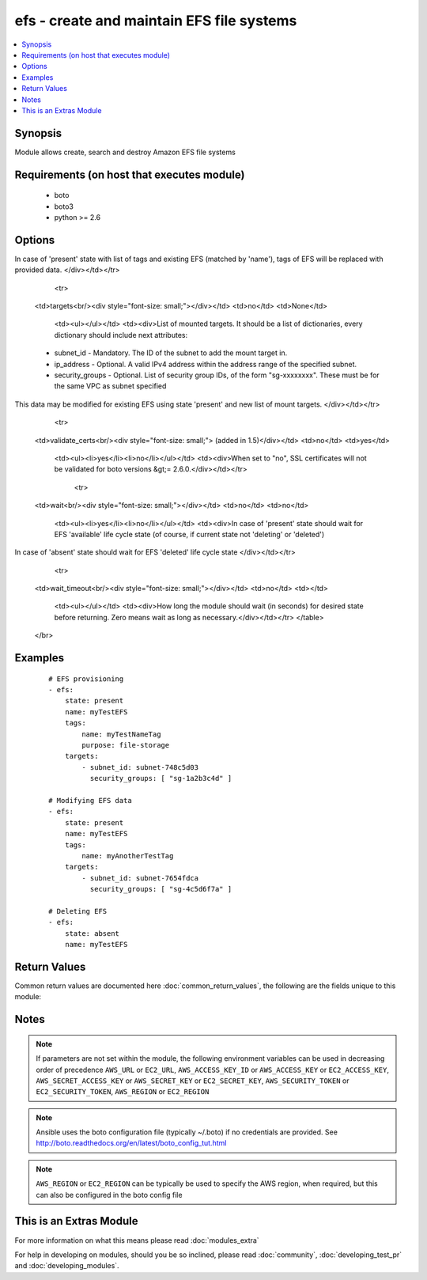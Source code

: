 .. _efs:


efs - create and maintain EFS file systems
++++++++++++++++++++++++++++++++++++++++++

.. versionadded:: 2.2


.. contents::
   :local:
   :depth: 1


Synopsis
--------

Module allows create, search and destroy Amazon EFS file systems


Requirements (on host that executes module)
-------------------------------------------

  * boto
  * boto3
  * python >= 2.6


Options
-------

.. raw:: html

    <table border=1 cellpadding=4>
    <tr>
    <th class="head">parameter</th>
    <th class="head">required</th>
    <th class="head">default</th>
    <th class="head">choices</th>
    <th class="head">comments</th>
    </tr>
            <tr>
    <td>aws_access_key<br/><div style="font-size: small;"></div></td>
    <td>no</td>
    <td></td>
        <td><ul></ul></td>
        <td><div>AWS access key. If not set then the value of the AWS_ACCESS_KEY_ID, AWS_ACCESS_KEY or EC2_ACCESS_KEY environment variable is used.</div></br>
        <div style="font-size: small;">aliases: ec2_access_key, access_key<div></td></tr>
            <tr>
    <td>aws_secret_key<br/><div style="font-size: small;"></div></td>
    <td>no</td>
    <td></td>
        <td><ul></ul></td>
        <td><div>AWS secret key. If not set then the value of the AWS_SECRET_ACCESS_KEY, AWS_SECRET_KEY, or EC2_SECRET_KEY environment variable is used.</div></br>
        <div style="font-size: small;">aliases: ec2_secret_key, secret_key<div></td></tr>
            <tr>
    <td>ec2_url<br/><div style="font-size: small;"></div></td>
    <td>no</td>
    <td></td>
        <td><ul></ul></td>
        <td><div>Url to use to connect to EC2 or your Eucalyptus cloud (by default the module will use EC2 endpoints).  Ignored for modules where region is required.  Must be specified for all other modules if region is not used. If not set then the value of the EC2_URL environment variable, if any, is used.</div></td></tr>
            <tr>
    <td>id<br/><div style="font-size: small;"></div></td>
    <td>no</td>
    <td>None</td>
        <td><ul></ul></td>
        <td><div>ID of Amazon EFS. Either name or ID required for delete.</div></td></tr>
            <tr>
    <td>name<br/><div style="font-size: small;"></div></td>
    <td>no</td>
    <td>None</td>
        <td><ul></ul></td>
        <td><div>Creation Token of Amazon EFS file system. Required for create. Either name or ID required for delete.</div></td></tr>
            <tr>
    <td>performance_mode<br/><div style="font-size: small;"></div></td>
    <td>no</td>
    <td>general_purpose</td>
        <td><ul><li>general_purpose</li><li>max_io</li></ul></td>
        <td><div>File system's performance mode to use. Only takes effect during creation.</div></td></tr>
            <tr>
    <td>profile<br/><div style="font-size: small;"> (added in 1.6)</div></td>
    <td>no</td>
    <td></td>
        <td><ul></ul></td>
        <td><div>uses a boto profile. Only works with boto &gt;= 2.24.0</div></td></tr>
            <tr>
    <td>security_token<br/><div style="font-size: small;"> (added in 1.6)</div></td>
    <td>no</td>
    <td></td>
        <td><ul></ul></td>
        <td><div>AWS STS security token. If not set then the value of the AWS_SECURITY_TOKEN or EC2_SECURITY_TOKEN environment variable is used.</div></br>
        <div style="font-size: small;">aliases: access_token<div></td></tr>
            <tr>
    <td>state<br/><div style="font-size: small;"></div></td>
    <td>no</td>
    <td>present</td>
        <td><ul><li>present</li><li>absent</li></ul></td>
        <td><div>Allows to create, search and destroy Amazon EFS file system</div></td></tr>
            <tr>
    <td>tags<br/><div style="font-size: small;"></div></td>
    <td>no</td>
    <td>None</td>
        <td><ul></ul></td>
        <td><div>List of tags of Amazon EFS. Should be defined as dictionary
In case of 'present' state with list of tags and existing EFS (matched by 'name'), tags of EFS will be replaced with provided data.
</div></td></tr>
            <tr>
    <td>targets<br/><div style="font-size: small;"></div></td>
    <td>no</td>
    <td>None</td>
        <td><ul></ul></td>
        <td><div>List of mounted targets. It should be a list of dictionaries, every dictionary should include next attributes:
    - subnet_id - Mandatory. The ID of the subnet to add the mount target in.
    - ip_address - Optional. A valid IPv4 address within the address range of the specified subnet.
    - security_groups - Optional. List of security group IDs, of the form "sg-xxxxxxxx". These must be for the same VPC as subnet specified
This data may be modified for existing EFS using state 'present' and new list of mount targets.
</div></td></tr>
            <tr>
    <td>validate_certs<br/><div style="font-size: small;"> (added in 1.5)</div></td>
    <td>no</td>
    <td>yes</td>
        <td><ul><li>yes</li><li>no</li></ul></td>
        <td><div>When set to "no", SSL certificates will not be validated for boto versions &gt;= 2.6.0.</div></td></tr>
            <tr>
    <td>wait<br/><div style="font-size: small;"></div></td>
    <td>no</td>
    <td>no</td>
        <td><ul><li>yes</li><li>no</li></ul></td>
        <td><div>In case of 'present' state should wait for EFS 'available' life cycle state (of course, if current state not 'deleting' or 'deleted')
In case of 'absent' state should wait for EFS 'deleted' life cycle state
</div></td></tr>
            <tr>
    <td>wait_timeout<br/><div style="font-size: small;"></div></td>
    <td>no</td>
    <td></td>
        <td><ul></ul></td>
        <td><div>How long the module should wait (in seconds) for desired state before returning. Zero means wait as long as necessary.</div></td></tr>
        </table>
    </br>



Examples
--------

 ::

    # EFS provisioning
    - efs:
        state: present
        name: myTestEFS
        tags:
            name: myTestNameTag
            purpose: file-storage
        targets:
            - subnet_id: subnet-748c5d03
              security_groups: [ "sg-1a2b3c4d" ]
    
    # Modifying EFS data
    - efs:
        state: present
        name: myTestEFS
        tags:
            name: myAnotherTestTag
        targets:
            - subnet_id: subnet-7654fdca
              security_groups: [ "sg-4c5d6f7a" ]
    
    # Deleting EFS
    - efs:
        state: absent
        name: myTestEFS

Return Values
-------------

Common return values are documented here :doc:`common_return_values`, the following are the fields unique to this module:

.. raw:: html

    <table border=1 cellpadding=4>
    <tr>
    <th class="head">name</th>
    <th class="head">description</th>
    <th class="head">returned</th>
    <th class="head">type</th>
    <th class="head">sample</th>
    </tr>

        <tr>
        <td> creation_token </td>
        <td> EFS creation token </td>
        <td align=center> None </td>
        <td align=center> UUID </td>
        <td align=center> console-88609e04-9a0e-4a2e-912c-feaa99509961 </td>
    </tr>
            <tr>
        <td> name </td>
        <td> name of the file system </td>
        <td align=center> None </td>
        <td align=center> str </td>
        <td align=center> my-efs </td>
    </tr>
            <tr>
        <td> tags </td>
        <td> tags on the efs instance </td>
        <td align=center> None </td>
        <td align=center> dict </td>
        <td align=center> {'name': 'my-efs', 'key': 'Value'} </td>
    </tr>
            <tr>
        <td> size_in_bytes </td>
        <td> size of the file system in bytes as of a timestamp </td>
        <td align=center> None </td>
        <td align=center> dict </td>
        <td align=center> {'timestamp': '2015-12-21 13:59:59-05:00', 'value': 12288} </td>
    </tr>
            <tr>
        <td> creation_time </td>
        <td> timestamp of creation date </td>
        <td align=center> None </td>
        <td align=center> datetime </td>
        <td align=center> 2015-11-16 12:30:57 </td>
    </tr>
            <tr>
        <td> life_cycle_state </td>
        <td> state of the EFS file system </td>
        <td align=center> None </td>
        <td align=center> str </td>
        <td align=center> creating, available, deleting, deleted </td>
    </tr>
            <tr>
        <td> file_system_id </td>
        <td> ID of the file system </td>
        <td align=center> None </td>
        <td align=center> unique ID </td>
        <td align=center> fs-xxxxxxxx </td>
    </tr>
            <tr>
        <td> mount_point </td>
        <td> url of file system </td>
        <td align=center> None </td>
        <td align=center> str </td>
        <td align=center> .fs-xxxxxxxx.efs.us-west-2.amazonaws.com:/ </td>
    </tr>
            <tr>
        <td> number_of_mount_targets </td>
        <td> the number of targets mounted </td>
        <td align=center> None </td>
        <td align=center> int </td>
        <td align=center> 3 </td>
    </tr>
            <tr>
        <td> mount_targets </td>
        <td> list of mount targets </td>
        <td align=center> None </td>
        <td align=center> list of dicts </td>
        <td align=center> [{'mount_target_id': 'fsmt-d8907871', 'life_cycle_state': 'available', 'file_system_id': 'fs-a7ad440e', 'subnet_id': 'subnet-e265c895', 'network_interface_id': 'eni-6e387e26', 'ip_address': '172.31.17.173', 'security_groups': ['sg-a30b22c6'], 'owner_id': '740748460359'}, '...'] </td>
    </tr>
            <tr>
        <td> performance_mode </td>
        <td> performance mode of the file system </td>
        <td align=center> None </td>
        <td align=center> str </td>
        <td align=center> generalPurpose </td>
    </tr>
            <tr>
        <td> owner_id </td>
        <td> AWS account ID of EFS owner </td>
        <td align=center> None </td>
        <td align=center> str </td>
        <td align=center> XXXXXXXXXXXX </td>
    </tr>
        
    </table>
    </br></br>

Notes
-----

.. note:: If parameters are not set within the module, the following environment variables can be used in decreasing order of precedence ``AWS_URL`` or ``EC2_URL``, ``AWS_ACCESS_KEY_ID`` or ``AWS_ACCESS_KEY`` or ``EC2_ACCESS_KEY``, ``AWS_SECRET_ACCESS_KEY`` or ``AWS_SECRET_KEY`` or ``EC2_SECRET_KEY``, ``AWS_SECURITY_TOKEN`` or ``EC2_SECURITY_TOKEN``, ``AWS_REGION`` or ``EC2_REGION``
.. note:: Ansible uses the boto configuration file (typically ~/.boto) if no credentials are provided. See http://boto.readthedocs.org/en/latest/boto_config_tut.html
.. note:: ``AWS_REGION`` or ``EC2_REGION`` can be typically be used to specify the AWS region, when required, but this can also be configured in the boto config file


    
This is an Extras Module
------------------------

For more information on what this means please read :doc:`modules_extra`

    
For help in developing on modules, should you be so inclined, please read :doc:`community`, :doc:`developing_test_pr` and :doc:`developing_modules`.

